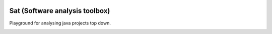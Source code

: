 
.. image:: https://travis-ci.com/chriskn/sat.svg?branch=master
    :target: https://travis-ci.com/chriskn/sat
	
.. image:: https://img.shields.io/badge/code%20style-black-000000.svg
    :target: https://github.com/ambv/black
    
Sat (Software analysis toolbox) 
--------------------------------

Playground for analysing java projects top down. 


.. image:: https://api.codacy.com/project/badge/Grade/ab2a7830017f4f51a1c7fec1f26af878
   :alt: Codacy Badge
   :target: https://app.codacy.com/app/chriskn/sat?utm_source=github.com&utm_medium=referral&utm_content=chriskn/sat&utm_campaign=Badge_Grade_Settings
